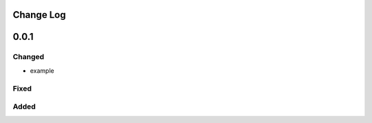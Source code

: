 ----------
Change Log
----------

-----
0.0.1
-----

Changed
-----
* example

Fixed
-----

Added
-----